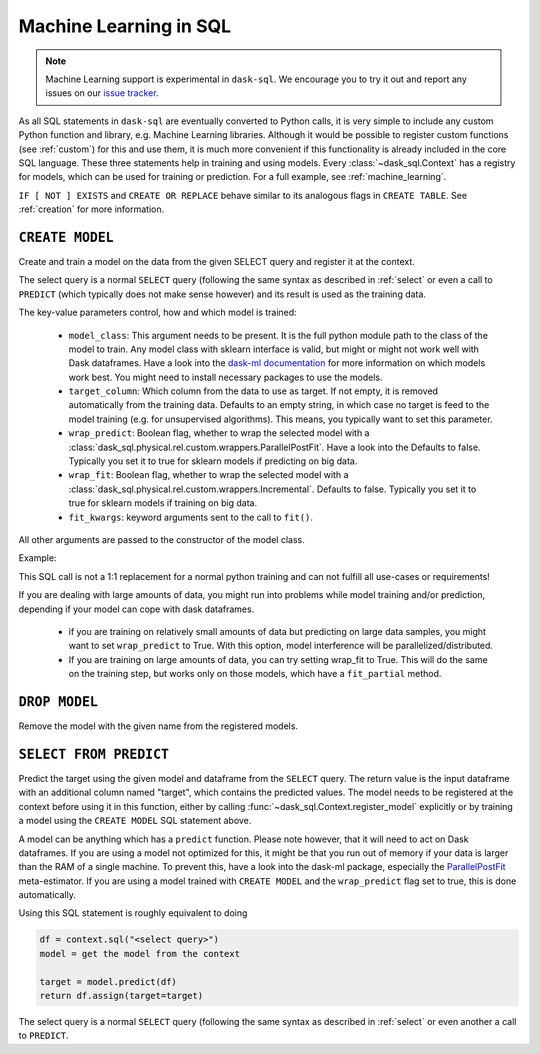 .. _ml:

Machine Learning in SQL
=======================

.. note::

    Machine Learning support is experimental in ``dask-sql``.
    We encourage you to try it out and report any issues on our
    `issue tracker <https://github.com/dask-contrib/dask-sql/issues>`_.

As all SQL statements in ``dask-sql`` are eventually converted to Python calls, it is very simple to include
any custom Python function and library, e.g. Machine Learning libraries. Although it would be possible to
register custom functions (see :ref:`custom`) for this and use them, it is much more convenient if this functionality
is already included in the core SQL language.
These three statements help in training and using models. Every :class:`~dask_sql.Context` has a registry for models, which
can be used for training or prediction.
For a full example, see :ref:`machine_learning`.

.. raw:: html

    <div class="highlight-sql notranslate">
    <div class="highlight"><pre>
    <span class="k">CREATE</span> [ <span class="k">OR REPLACE</span> ] <span class="k">MODEL</span> [ <span class="k">IF NOT EXISTS</span> ] <span class="ss">&lt;model-name></span>
        <span class="k">WITH</span> ( <span class="ss">&lt;key&gt;</span> = <span class="ss">&lt;value&gt;</span> [ , ... ] ) <span class="k">AS</span> ( <span class="k">SELECT</span> ... )
    <span class="k">DROP MODEL</span> [ <span class="k">IF EXISTS</span> ] <span class="ss">&lt;model-name></span>
    <span class="k">SELECT</span> <span class="ss">&lt;expression&gt;</span> <span class="k">FROM PREDICT</span> (<span class="k">MODEL</span> <span class="ss">&lt;model-name></span>, <span class="k">SELECT</span> ... )
    </pre></div>
    </div>

``IF [ NOT ] EXISTS`` and ``CREATE OR REPLACE`` behave similar to its analogous flags in ``CREATE TABLE``.
See :ref:`creation` for more information.

``CREATE MODEL``
----------------

Create and train a model on the data from the given SELECT query
and register it at the context.

The select query is a normal ``SELECT`` query (following the same syntax as described in :ref:`select`
or even a call to ``PREDICT`` (which typically does not make sense however) and its
result is used as the training data.

The key-value parameters control, how and which model is trained:

    * ``model_class``:
      This argument needs to be present.
      It is the full python module path to the class of the model to train.
      Any model class with sklearn interface is valid, but might or
      might not work well with Dask dataframes.
      Have a look into the
      `dask-ml documentation <https://ml.dask.org/index.html>`_
      for more information on which models work best.
      You might need to install necessary packages to use
      the models.
    * ``target_column``:
      Which column from the data to use as target.
      If not empty, it is removed automatically from
      the training data. Defaults to an empty string, in which
      case no target is feed to the model training (e.g. for
      unsupervised algorithms). This means, you typically
      want to set this parameter.
    * ``wrap_predict``:
      Boolean flag, whether to wrap the selected
      model with a :class:`dask_sql.physical.rel.custom.wrappers.ParallelPostFit`.
      Have a look into the
      Defaults to false. Typically you set
      it to true for sklearn models if predicting on big data.
    * ``wrap_fit``:
      Boolean flag, whether to wrap the selected
      model with a :class:`dask_sql.physical.rel.custom.wrappers.Incremental`.
      Defaults to false. Typically you set
      it to true for sklearn models if training on big data.
    * ``fit_kwargs``:
      keyword arguments sent to the call to ``fit()``.

All other arguments are passed to the constructor of the
model class.

Example:

.. raw:: html

    <div class="highlight-sql notranslate"><div class="highlight"><pre><span></span><span class="k">CREATE MODEL</span> <span class="n">my_model</span> <span class="k">WITH</span> <span class="p">(</span>
        <span class="n">model_class</span> <span class="o">=</span> <span class="s1">'sklearn.ensemble.GradientBoostingClassifier'</span><span class="p">,</span>
        <span class="n">target_column</span> <span class="o">=</span> <span class="s1">'target'</span>
    <span class="p">)</span> <span class="k">AS</span> <span class="p">(</span>
        <span class="k">SELECT</span> <span class="n">x</span><span class="p">,</span> <span class="n">y</span><span class="p">,</span> <span class="n">target</span>
        <span class="k">FROM</span> <span class="ss">"data"</span>
    <span class="p">)</span>
    </pre></div>
    </div>

This SQL call is not a 1:1 replacement for a normal
python training and can not fulfill all use-cases
or requirements!

If you are dealing with large amounts of data,
you might run into problems while model training and/or
prediction, depending if your model can cope with
dask dataframes.

    * if you are training on relatively small amounts
      of data but predicting on large data samples,
      you might want to set ``wrap_predict`` to True.
      With this option, model interference will be
      parallelized/distributed.
    * If you are training on large amounts of data,
      you can try setting wrap_fit to True. This will
      do the same on the training step, but works only on
      those models, which have a ``fit_partial`` method.


``DROP MODEL``
--------------

Remove the model with the given name from the registered models.


``SELECT FROM PREDICT``
-----------------------

Predict the target using the given model and dataframe from the ``SELECT`` query.
The return value is the input dataframe with an additional column named
"target", which contains the predicted values.
The model needs to be registered at the context before using it in this function,
either by calling :func:`~dask_sql.Context.register_model` explicitly or by training
a model using the ``CREATE MODEL`` SQL statement above.

A model can be anything which has a ``predict`` function.
Please note however, that it will need to act on Dask dataframes. If you
are using a model not optimized for this, it might be that you run out of memory if
your data is larger than the RAM of a single machine.
To prevent this, have a look into the dask-ml package,
especially the `ParallelPostFit <https://ml.dask.org/meta-estimators.html>`_
meta-estimator. If you are using a model trained with ``CREATE MODEL``
and the ``wrap_predict`` flag set to true, this is done automatically.

Using this SQL statement is roughly equivalent to doing

.. code-block:: python

    df = context.sql("<select query>")
    model = get the model from the context

    target = model.predict(df)
    return df.assign(target=target)

The select query is a normal ``SELECT`` query (following the same syntax as described in :ref:`select`
or even another a call to ``PREDICT``.

